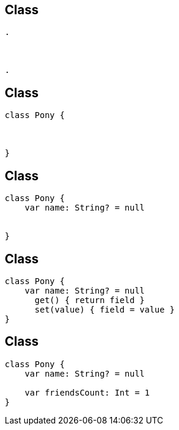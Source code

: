 == Class
[source, hideCode]
----
.



.
----

== Class
[source, kotlin]
----
class Pony {



}
----


== Class

[source, kotlin]
----
class Pony {
    var name: String? = null


}
----

== Class

[source, kotlin]
----
class Pony {
    var name: String? = null
      get() { return field }
      set(value) { field = value }
}
----


== Class

[source, kotlin]
----
class Pony {
    var name: String? = null

    var friendsCount: Int = 1
}
----